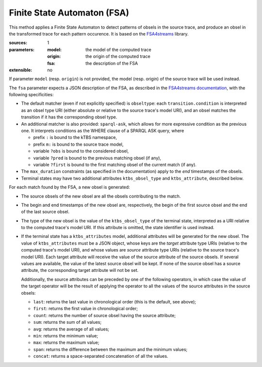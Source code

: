 Finite State Automaton (FSA)
============================

This method applies a Finite State Automaton to detect patterns of obsels in the source trace,
and produce an obsel in the transformed trace for each pattern occurence.
It is based on the FSA4streams_ library.

.. _FSA4streams: https://pypi.python.org/pypi/fsa4streams

:sources: 1
:parameters:
  :model: the model of the computed trace
  :origin: the origin of the computed trace
  :fsa: the description of the FSA
:extensible: no

If parameter ``model`` (resp. ``origin``) is not provided,
the model (resp. origin) of the source trace will be used instead.

The ``fsa`` parameter expects a JSON description of the FSA,
as described in the `FSA4streams documentation <http://fsa4streams.readthedocs.org/en/latest/syntax.html>`_,
with the following specificities:

* The default matcher (even if not explicitly specified) is ``obseltype``:
  each ``transition.condition`` is interpreted as an obsel type URI
  (either absolute or relative to the source trace's model URI),
  and an obsel matches the transition if it has the corresponding obsel type.

* An additional matcher is also provided: ``sparql-ask``,
  which allows for more expressive condition as the previous one.
  It interprets conditions as the WHERE clause of a SPARQL ASK query,
  where

  - prefix ``:`` is bound to the kTBS namespace,
  - prefix ``m:`` is bound to the source trace model,
  - variable ``?obs`` is bound to the considered obsel,
  - variable ``?pred`` is bound to the previous matching obsel (if any),
  - variable ``?first`` is bound to the first matching obsel of the current match (if any).

* The ``max_duration`` constraints (as specified in the documentation)
  apply to the *end* timestamps of the obsels.

* Terminal states may have two additional attributes ``ktbs_obsel_type`` and ``ktbs_attribute``,
  described below.

For each match found by the FSA,
a new obsel is generated:

* The source obsels of the new obsel are all the obsels contributing to the match.

* The begin and end timestamps of the new obsel are, respectively,
  the begin of the first source obsel and the end of the last source obsel.

* The type of the new obsel is the value of the ``ktbs_obsel_type`` of the terminal state,
  interpreted as a URI relative to the computed trace's model URI.
  If this attribute is omitted, the state identifier is used instead.

* If the terminal state has a ``ktbs_attributes`` model,
  additional attributes will be generated for the new obsel.
  The value of ``ktbs_attributes`` must be a JSON object,
  whose keys are the *target* attribute type URIs
  (relative to the computed trace's model URI),
  and whose values are *source* attribute type URIs
  (relative to the source trace's model URI).
  Each target attribute will receive the value of the source attribute of the source obsels.
  If several values are available, the value of the latest source obsel will be kept.
  If none of the source obsel has a source attribute,
  the corresponding target attribute will not be set.

  Additionally,
  the source attributes can be preceded by one of the following operators,
  in which case the value of the target operator will be the result of applying the operator to all the values of the source attributes in the source obsels:

  * ``last``: returns the last value in chronological order (this is the default, see above);
  * ``first``: returns the first value in chronological order;
  * ``count``: returns the number of source obsel having the source attribute;
  * ``sum``: returns the sum of all values;
  * ``avg``: returns the average of all values;
  * ``min``: returns the minimum value;
  * ``max``: returns the maximum value;
  * ``span``: returns the difference between the maximum and the minimum values;
  * ``concat``: returns a space-separated concatenation of all the values.
